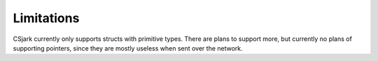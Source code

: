 =============
 Limitations
=============

CSjark currently only supports structs with primitive types. There are plans to support more, but currently no plans of supporting pointers, since they are mostly useless when sent over the network.